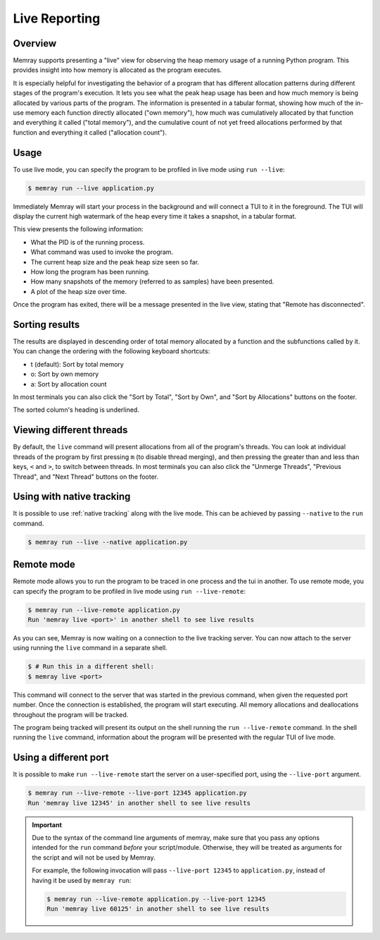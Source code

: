 Live Reporting
==============

Overview
--------

Memray supports presenting a "live" view for observing the heap memory usage of a running Python program.
This provides insight into how memory is allocated as the program executes.

It is especially helpful for investigating the behavior of a program that has different allocation patterns during
different stages of the program's execution. It lets you see what the peak heap usage has been and how much memory is
being allocated by various parts of the program. The information is presented in a tabular format, showing how much of
the in-use memory each function directly allocated ("own memory"), how much was cumulatively allocated by that function
and everything it called ("total memory"), and the cumulative count of not yet freed allocations performed by that
function and everything it called ("allocation count").

Usage
-----

To use live mode, you can specify the program to be profiled in live mode using ``run --live``:

.. code:: shell-session

  $ memray run --live application.py

Immediately Memray will start your process in the background and will connect a TUI to it in the foreground. The TUI will
display the current high watermark of the heap every time it takes a snapshot, in a tabular format.

.. image:: _static/images/live_running.png

This view presents the following information:

- What the PID is of the running process.
- What command was used to invoke the program.
- The current heap size and the peak heap size seen so far.
- How long the program has been running.
- How many snapshots of the memory (referred to as samples) have been presented.
- A plot of the heap size over time.

Once the program has exited, there will be a message presented in the live view, stating that "Remote has disconnected".

.. image:: _static/images/live_disconnected.png

Sorting results
---------------

The results are displayed in descending order of total memory allocated by a function and the subfunctions called by
it. You can change the ordering with the following keyboard shortcuts:

- t (default): Sort by total memory
- o: Sort by own memory
- a: Sort by allocation count

In most terminals you can also click the "Sort by Total", "Sort by Own", and "Sort by Allocations" buttons on the
footer.

The sorted column's heading is underlined.

Viewing different threads
-------------------------

By default, the ``live`` command will present allocations from all of the program's threads. You can look at individual
threads of the program by first pressing ``m`` (to disable thread merging), and then pressing the greater than and less
than keys, ``<`` and ``>``, to switch between threads. In most terminals you can also click the "Unmerge Threads",
"Previous Thread", and "Next Thread" buttons on the footer.

.. image:: _static/images/live_different_thread.png

Using with native tracking
--------------------------

It is possible to use :ref:`native tracking` along with the live mode. This can be achieved by passing ``--native``
to the ``run`` command.

.. code:: shell-session

  $ memray run --live --native application.py

Remote mode
-----------

Remote mode allows you to run the program to be traced in one process and the tui in another. To use remote mode, you can
specify the program to be profiled in live mode using ``run --live-remote``:

.. code:: shell-session

  $ memray run --live-remote application.py
  Run 'memray live <port>' in another shell to see live results

As you can see, Memray is now waiting on a connection to the live tracking server. You can now attach to
the server using running the ``live`` command in a separate shell.

.. code:: shell-session

  $ # Run this in a different shell:
  $ memray live <port>

This command will connect to the server that was started in the previous command, when given the requested port number.
Once the connection is established, the program will start executing. All memory allocations and deallocations
throughout the program will be tracked.

The program being tracked will present its output on the shell running the ``run --live-remote`` command. In the shell running
the ``live`` command, information about the program will be presented with the regular TUI of live mode.


Using a different port
----------------------

It is possible to make ``run --live-remote`` start the server on a user-specified port, using the ``--live-port`` argument.

.. code:: shell-session

  $ memray run --live-remote --live-port 12345 application.py
  Run 'memray live 12345' in another shell to see live results

.. important::

  Due to the syntax of the command line arguments of memray, make sure that you pass any options intended for the
  ``run`` command *before* your script/module. Otherwise, they will be treated as arguments for the script and will not
  be used by Memray.

  For example, the following invocation will pass ``--live-port 12345`` to ``application.py``,
  instead of having it be used by ``memray run``:

  .. code:: shell-session

    $ memray run --live-remote application.py --live-port 12345
    Run 'memray live 60125' in another shell to see live results
